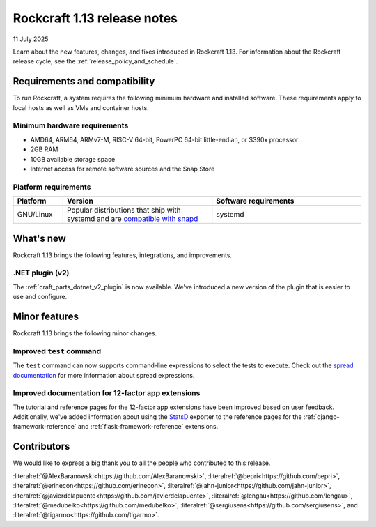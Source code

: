 .. _release-1.13:

Rockcraft 1.13 release notes
============================

11 July 2025

Learn about the new features, changes, and fixes introduced in Rockcraft 1.13.
For information about the Rockcraft release cycle, see the
:ref:`release_policy_and_schedule`.


Requirements and compatibility
------------------------------

To run Rockcraft, a system requires the following minimum hardware and
installed software. These requirements apply to local hosts as well as VMs and
container hosts.


Minimum hardware requirements
~~~~~~~~~~~~~~~~~~~~~~~~~~~~~

- AMD64, ARM64, ARMv7-M, RISC-V 64-bit, PowerPC 64-bit little-endian, or S390x
  processor
- 2GB RAM
- 10GB available storage space
- Internet access for remote software sources and the Snap Store


Platform requirements
~~~~~~~~~~~~~~~~~~~~~

.. list-table::
  :header-rows: 1
  :widths: 1 3 3

  * - Platform
    - Version
    - Software requirements
  * - GNU/Linux
    - Popular distributions that ship with systemd and are `compatible with
      snapd <https://snapcraft.io/docs/installing-snapd>`_
    - systemd


What's new
----------

Rockcraft 1.13 brings the following features, integrations, and improvements.

.NET plugin (v2)
~~~~~~~~~~~~~~~~

The :ref:`craft_parts_dotnet_v2_plugin` is now available. We've introduced a new version
of the plugin that is easier to use and configure.

Minor features
--------------

Rockcraft 1.13 brings the following minor changes.

Improved ``test`` command
~~~~~~~~~~~~~~~~~~~~~~~~~

The ``test`` command can now supports command-line expressions to select the tests to
execute. Check out the `spread documentation`_ for more information about spread
expressions.

Improved documentation for 12-factor app extensions
~~~~~~~~~~~~~~~~~~~~~~~~~~~~~~~~~~~~~~~~~~~~~~~~~~~

The tutorial and reference pages for the 12-factor app extensions have been improved
based on user feedback. Additionally, we've added information about using the `StatsD`_
exporter to the reference pages for the :ref:`django-framework-reference` and
:ref:`flask-framework-reference` extensions.

Contributors
------------

We would like to express a big thank you to all the people who contributed to
this release.

:literalref:`@AlexBaranowski<https://github.com/AlexBaranowski>`,
:literalref:`@bepri<https://github.com/bepri>`,
:literalref:`@erinecon<https://github.com/erinecon>`,
:literalref:`@jahn-junior<https://github.com/jahn-junior>`,
:literalref:`@javierdelapuente<https://github.com/javierdelapuente>`,
:literalref:`@lengau<https://github.com/lengau>`,
:literalref:`@medubelko<https://github.com/medubelko>`,
:literalref:`@sergiusens<https://github.com/sergiusens>`,
and :literalref:`@tigarmo<https://github.com/tigarmo>`.


.. _StatsD: https://github.com/statsd/statsd
.. _spread documentation: https://github.com/canonical/spread#selecting-which-tasks-to-run
